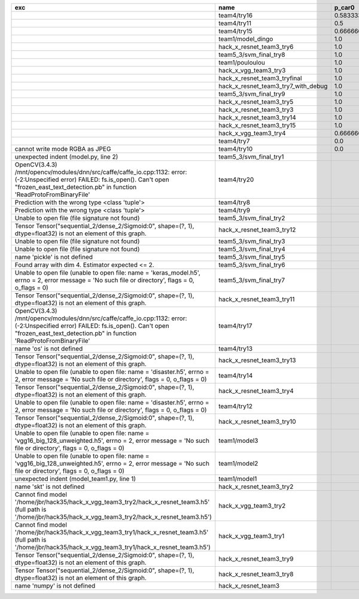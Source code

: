 +---------------------------------------------------------------------------------------------------------------------------------------------------------------------------------------------------------+-------------------------------------+--------------------+--------------------+-------------+--------------------+---------------------+--------------------+---------------------+--------------------+---------------------+-----------------------+----------+
| exc                                                                                                                                                                                                     | name                                | p_car0             | p_car1             | p_housedown | p_no               | p_river0            | p_river1           | p_street0           | p_street1          | precision           | time                  | version  |
+=========================================================================================================================================================================================================+=====================================+====================+====================+=============+====================+=====================+====================+=====================+====================+=====================+=======================+==========+
|                                                                                                                                                                                                         | team4/try16                         | 0.5833333333333334 | 1.0                | 0.2         | 0.7727272727272727 | 0.3888888888888889  | 0.9818181818181818 | 0.42857142857142855 | 0.9642857142857144 | 0.7846889952153109  | 79.68126990300152     | 0.1.1234 |
+---------------------------------------------------------------------------------------------------------------------------------------------------------------------------------------------------------+-------------------------------------+--------------------+--------------------+-------------+--------------------+---------------------+--------------------+---------------------+--------------------+---------------------+-----------------------+----------+
|                                                                                                                                                                                                         | team4/try11                         | 0.5                | 0.9090909090909092 | 0.0         | 0.803030303030303  | 0.1111111111111111  | 0.9818181818181818 | 0.6428571428571429  | 0.9285714285714286 | 0.7655502392344498  | 80.80937943800018     | 0.1.1234 |
+---------------------------------------------------------------------------------------------------------------------------------------------------------------------------------------------------------+-------------------------------------+--------------------+--------------------+-------------+--------------------+---------------------+--------------------+---------------------+--------------------+---------------------+-----------------------+----------+
|                                                                                                                                                                                                         | team4/try15                         | 0.6666666666666666 | 0.4545454545454545 | 0.4         | 0.8939393939393939 | 0.5555555555555556  | 0.5818181818181818 | 0.7142857142857143  | 0.5                | 0.6698564593301436  | 62.93499562999932     | 0.1.1234 |
+---------------------------------------------------------------------------------------------------------------------------------------------------------------------------------------------------------+-------------------------------------+--------------------+--------------------+-------------+--------------------+---------------------+--------------------+---------------------+--------------------+---------------------+-----------------------+----------+
|                                                                                                                                                                                                         | team1/model_dingo                   | 1.0                | 0.0                | 1.0         | 1.0                | 1.0                 | 0.0                | 1.0                 | 0.0                | 0.5502392344497608  | 34.40780325699961     | 0.1.1238 |
+---------------------------------------------------------------------------------------------------------------------------------------------------------------------------------------------------------+-------------------------------------+--------------------+--------------------+-------------+--------------------+---------------------+--------------------+---------------------+--------------------+---------------------+-----------------------+----------+
|                                                                                                                                                                                                         | hack_x_resnet_team3_try6            | 1.0                | 0.0                | 1.0         | 1.0                | 1.0                 | 0.0                | 1.0                 | 0.0                | 0.5502392344497608  | 101.055409487999      | 0.1.1237 |
+---------------------------------------------------------------------------------------------------------------------------------------------------------------------------------------------------------+-------------------------------------+--------------------+--------------------+-------------+--------------------+---------------------+--------------------+---------------------+--------------------+---------------------+-----------------------+----------+
|                                                                                                                                                                                                         | team5_3/svm_final_try8              | 1.0                | 0.0                | 1.0         | 1.0                | 1.0                 | 0.0                | 1.0                 | 0.0                | 0.5502392344497608  | 126.85564015500131    | 0.1.1237 |
+---------------------------------------------------------------------------------------------------------------------------------------------------------------------------------------------------------+-------------------------------------+--------------------+--------------------+-------------+--------------------+---------------------+--------------------+---------------------+--------------------+---------------------+-----------------------+----------+
|                                                                                                                                                                                                         | team1/pouloulou                     | 1.0                | 0.0                | 1.0         | 1.0                | 1.0                 | 0.0                | 1.0                 | 0.0                | 0.5502392344497608  | 32.18017170600069     | 0.1.1238 |
+---------------------------------------------------------------------------------------------------------------------------------------------------------------------------------------------------------+-------------------------------------+--------------------+--------------------+-------------+--------------------+---------------------+--------------------+---------------------+--------------------+---------------------+-----------------------+----------+
|                                                                                                                                                                                                         | hack_x_vgg_team3_try3               | 1.0                | 0.0                | 1.0         | 1.0                | 1.0                 | 0.0                | 1.0                 | 0.0                | 0.5502392344497608  | 64.21069937500215     | 0.1.1237 |
+---------------------------------------------------------------------------------------------------------------------------------------------------------------------------------------------------------+-------------------------------------+--------------------+--------------------+-------------+--------------------+---------------------+--------------------+---------------------+--------------------+---------------------+-----------------------+----------+
|                                                                                                                                                                                                         | hack_x_resnet_team3_tryfinal        | 1.0                | 0.0                | 1.0         | 1.0                | 1.0                 | 0.0                | 1.0                 | 0.0                | 0.5502392344497608  | 98.30828625600044     | 0.1.1237 |
+---------------------------------------------------------------------------------------------------------------------------------------------------------------------------------------------------------+-------------------------------------+--------------------+--------------------+-------------+--------------------+---------------------+--------------------+---------------------+--------------------+---------------------+-----------------------+----------+
|                                                                                                                                                                                                         | hack_x_resnet_team3_try7_with_debug | 1.0                | 0.0                | 1.0         | 1.0                | 1.0                 | 0.0                | 1.0                 | 0.0                | 0.5502392344497608  | 103.4378651340012     | 0.1.1237 |
+---------------------------------------------------------------------------------------------------------------------------------------------------------------------------------------------------------+-------------------------------------+--------------------+--------------------+-------------+--------------------+---------------------+--------------------+---------------------+--------------------+---------------------+-----------------------+----------+
|                                                                                                                                                                                                         | team5_3/svm_final_try9              | 1.0                | 0.0                | 1.0         | 1.0                | 1.0                 | 0.0                | 1.0                 | 0.0                | 0.5502392344497608  | 126.58774146799988    | 0.1.1237 |
+---------------------------------------------------------------------------------------------------------------------------------------------------------------------------------------------------------+-------------------------------------+--------------------+--------------------+-------------+--------------------+---------------------+--------------------+---------------------+--------------------+---------------------+-----------------------+----------+
|                                                                                                                                                                                                         | hack_x_resnet_team3_try5            | 1.0                | 0.0                | 1.0         | 1.0                | 1.0                 | 0.0                | 1.0                 | 0.0                | 0.5502392344497608  | 98.021325462003       | 0.1.1237 |
+---------------------------------------------------------------------------------------------------------------------------------------------------------------------------------------------------------+-------------------------------------+--------------------+--------------------+-------------+--------------------+---------------------+--------------------+---------------------+--------------------+---------------------+-----------------------+----------+
|                                                                                                                                                                                                         | hack_x_resnet_team3_try3            | 1.0                | 0.0                | 1.0         | 1.0                | 1.0                 | 0.0                | 1.0                 | 0.0                | 0.5502392344497608  | 103.24244510800057    | 0.1.1237 |
+---------------------------------------------------------------------------------------------------------------------------------------------------------------------------------------------------------+-------------------------------------+--------------------+--------------------+-------------+--------------------+---------------------+--------------------+---------------------+--------------------+---------------------+-----------------------+----------+
|                                                                                                                                                                                                         | hack_x_resnet_team3_try14           | 1.0                | 0.0                | 1.0         | 1.0                | 1.0                 | 0.0                | 1.0                 | 0.0                | 0.5502392344497608  | 98.91723196900057     | 0.1.1237 |
+---------------------------------------------------------------------------------------------------------------------------------------------------------------------------------------------------------+-------------------------------------+--------------------+--------------------+-------------+--------------------+---------------------+--------------------+---------------------+--------------------+---------------------+-----------------------+----------+
|                                                                                                                                                                                                         | hack_x_resnet_team3_try15           | 1.0                | 0.0                | 1.0         | 1.0                | 1.0                 | 0.0                | 1.0                 | 0.0                | 0.5502392344497608  | 100.93454659300188    | 0.1.1237 |
+---------------------------------------------------------------------------------------------------------------------------------------------------------------------------------------------------------+-------------------------------------+--------------------+--------------------+-------------+--------------------+---------------------+--------------------+---------------------+--------------------+---------------------+-----------------------+----------+
|                                                                                                                                                                                                         | hack_x_vgg_team3_try4               | 0.6666666666666666 | 0.5454545454545454 | 1.0         | 0.6515151515151515 | 0.7222222222222222  | 0.3636363636363637 | 0.5                 | 0.3928571428571429 | 0.5406698564593302  | 64.15593396699842     | 0.1.1237 |
+---------------------------------------------------------------------------------------------------------------------------------------------------------------------------------------------------------+-------------------------------------+--------------------+--------------------+-------------+--------------------+---------------------+--------------------+---------------------+--------------------+---------------------+-----------------------+----------+
|                                                                                                                                                                                                         | team4/try7                          | 0.0                | 0.9090909090909092 | 0.0         | 0.0                | 0.05555555555555555 | 0.9454545454545454 | 0.07142857142857142 | 1.0                | 0.44019138755980863 | 62.18834906700067     | 0.1.1234 |
+---------------------------------------------------------------------------------------------------------------------------------------------------------------------------------------------------------+-------------------------------------+--------------------+--------------------+-------------+--------------------+---------------------+--------------------+---------------------+--------------------+---------------------+-----------------------+----------+
| cannot write mode RGBA as JPEG                                                                                                                                                                          | team4/try10                         | 0.0                | 0.9090909090909092 | 0.0         | 0.6363636363636364 | 0.0                 | 0.0                | 0.6428571428571429  | 0.0                | 0.29186602870813394 | 81.30688816700058     | 0.1.1234 |
+---------------------------------------------------------------------------------------------------------------------------------------------------------------------------------------------------------+-------------------------------------+--------------------+--------------------+-------------+--------------------+---------------------+--------------------+---------------------+--------------------+---------------------+-----------------------+----------+
| unexpected indent (model.py, line 2)                                                                                                                                                                    | team5_3/svm_final_try1              |                    |                    |             |                    |                     |                    |                     |                    | 0.0                 | 1.3951576380022743    |          |
+---------------------------------------------------------------------------------------------------------------------------------------------------------------------------------------------------------+-------------------------------------+--------------------+--------------------+-------------+--------------------+---------------------+--------------------+---------------------+--------------------+---------------------+-----------------------+----------+
| OpenCV(3.4.3) /mnt/opencv/modules/dnn/src/caffe/caffe_io.cpp:1132: error: (-2:Unspecified error) FAILED: fs.is_open(). Can't open "frozen_east_text_detection.pb" in function 'ReadProtoFromBinaryFile' | team4/try20                         |                    |                    |             |                    |                     |                    |                     |                    | 0.0                 | 79.49946697400081     | 0.1.1234 |
+---------------------------------------------------------------------------------------------------------------------------------------------------------------------------------------------------------+-------------------------------------+--------------------+--------------------+-------------+--------------------+---------------------+--------------------+---------------------+--------------------+---------------------+-----------------------+----------+
| Prediction with the wrong type <class 'tuple'>                                                                                                                                                          | team4/try8                          |                    |                    |             |                    |                     |                    |                     |                    | 0.0                 | 82.00293981499998     | 0.1.1234 |
+---------------------------------------------------------------------------------------------------------------------------------------------------------------------------------------------------------+-------------------------------------+--------------------+--------------------+-------------+--------------------+---------------------+--------------------+---------------------+--------------------+---------------------+-----------------------+----------+
| Prediction with the wrong type <class 'tuple'>                                                                                                                                                          | team4/try9                          |                    |                    |             |                    |                     |                    |                     |                    | 0.0                 | 84.95749491300013     | 0.1.1234 |
+---------------------------------------------------------------------------------------------------------------------------------------------------------------------------------------------------------+-------------------------------------+--------------------+--------------------+-------------+--------------------+---------------------+--------------------+---------------------+--------------------+---------------------+-----------------------+----------+
| Unable to open file (file signature not found)                                                                                                                                                          | team5_3/svm_final_try2              |                    |                    |             |                    |                     |                    |                     |                    | 0.0                 | 0.00702154300233815   |          |
+---------------------------------------------------------------------------------------------------------------------------------------------------------------------------------------------------------+-------------------------------------+--------------------+--------------------+-------------+--------------------+---------------------+--------------------+---------------------+--------------------+---------------------+-----------------------+----------+
| Tensor Tensor("sequential_2/dense_2/Sigmoid:0", shape=(?, 1), dtype=float32) is not an element of this graph.                                                                                           | hack_x_resnet_team3_try12           |                    |                    |             |                    |                     |                    |                     |                    | 0.0                 | 28.062482606997946    | 0.1.1237 |
+---------------------------------------------------------------------------------------------------------------------------------------------------------------------------------------------------------+-------------------------------------+--------------------+--------------------+-------------+--------------------+---------------------+--------------------+---------------------+--------------------+---------------------+-----------------------+----------+
| Unable to open file (file signature not found)                                                                                                                                                          | team5_3/svm_final_try3              |                    |                    |             |                    |                     |                    |                     |                    | 0.0                 | 0.009417557997949187  |          |
+---------------------------------------------------------------------------------------------------------------------------------------------------------------------------------------------------------+-------------------------------------+--------------------+--------------------+-------------+--------------------+---------------------+--------------------+---------------------+--------------------+---------------------+-----------------------+----------+
| Unable to open file (file signature not found)                                                                                                                                                          | team5_3/svm_final_try4              |                    |                    |             |                    |                     |                    |                     |                    | 0.0                 | 1.4943071659981797    |          |
+---------------------------------------------------------------------------------------------------------------------------------------------------------------------------------------------------------+-------------------------------------+--------------------+--------------------+-------------+--------------------+---------------------+--------------------+---------------------+--------------------+---------------------+-----------------------+----------+
| name 'pickle' is not defined                                                                                                                                                                            | team5_3/svm_final_try5              |                    |                    |             |                    |                     |                    |                     |                    | 0.0                 | 0.0065009389982151325 |          |
+---------------------------------------------------------------------------------------------------------------------------------------------------------------------------------------------------------+-------------------------------------+--------------------+--------------------+-------------+--------------------+---------------------+--------------------+---------------------+--------------------+---------------------+-----------------------+----------+
| Found array with dim 4. Estimator expected <= 2.                                                                                                                                                        | team5_3/svm_final_try6              |                    |                    |             |                    |                     |                    |                     |                    | 0.0                 | 68.65910855499897     | 0.1.1237 |
+---------------------------------------------------------------------------------------------------------------------------------------------------------------------------------------------------------+-------------------------------------+--------------------+--------------------+-------------+--------------------+---------------------+--------------------+---------------------+--------------------+---------------------+-----------------------+----------+
| Unable to open file (unable to open file: name = 'keras_model.h5', errno = 2, error message = 'No such file or directory', flags = 0, o_flags = 0)                                                      | team5_3/svm_final_try7              |                    |                    |             |                    |                     |                    |                     |                    | 0.0                 | 1.5448420669999905    |          |
+---------------------------------------------------------------------------------------------------------------------------------------------------------------------------------------------------------+-------------------------------------+--------------------+--------------------+-------------+--------------------+---------------------+--------------------+---------------------+--------------------+---------------------+-----------------------+----------+
| Tensor Tensor("sequential_2/dense_2/Sigmoid:0", shape=(?, 1), dtype=float32) is not an element of this graph.                                                                                           | hack_x_resnet_team3_try11           |                    |                    |             |                    |                     |                    |                     |                    | 0.0                 | 26.369247955000898    | 0.1.1237 |
+---------------------------------------------------------------------------------------------------------------------------------------------------------------------------------------------------------+-------------------------------------+--------------------+--------------------+-------------+--------------------+---------------------+--------------------+---------------------+--------------------+---------------------+-----------------------+----------+
| OpenCV(3.4.3) /mnt/opencv/modules/dnn/src/caffe/caffe_io.cpp:1132: error: (-2:Unspecified error) FAILED: fs.is_open(). Can't open "frozen_east_text_detection.pb" in function 'ReadProtoFromBinaryFile' | team4/try17                         |                    |                    |             |                    |                     |                    |                     |                    | 0.0                 | 87.3176536380015      | 0.1.1234 |
+---------------------------------------------------------------------------------------------------------------------------------------------------------------------------------------------------------+-------------------------------------+--------------------+--------------------+-------------+--------------------+---------------------+--------------------+---------------------+--------------------+---------------------+-----------------------+----------+
| name 'os' is not defined                                                                                                                                                                                | team4/try13                         |                    |                    |             |                    |                     |                    |                     |                    | 0.0                 | 0.06121287700079848   |          |
+---------------------------------------------------------------------------------------------------------------------------------------------------------------------------------------------------------+-------------------------------------+--------------------+--------------------+-------------+--------------------+---------------------+--------------------+---------------------+--------------------+---------------------+-----------------------+----------+
| Tensor Tensor("sequential_2/dense_2/Sigmoid:0", shape=(?, 1), dtype=float32) is not an element of this graph.                                                                                           | hack_x_resnet_team3_try13           |                    |                    |             |                    |                     |                    |                     |                    | 0.0                 | 28.165902692999225    | 0.1.1237 |
+---------------------------------------------------------------------------------------------------------------------------------------------------------------------------------------------------------+-------------------------------------+--------------------+--------------------+-------------+--------------------+---------------------+--------------------+---------------------+--------------------+---------------------+-----------------------+----------+
| Unable to open file (unable to open file: name = 'disaster.h5', errno = 2, error message = 'No such file or directory', flags = 0, o_flags = 0)                                                         | team4/try14                         |                    |                    |             |                    |                     |                    |                     |                    | 0.0                 | 1.3808133470010944    |          |
+---------------------------------------------------------------------------------------------------------------------------------------------------------------------------------------------------------+-------------------------------------+--------------------+--------------------+-------------+--------------------+---------------------+--------------------+---------------------+--------------------+---------------------+-----------------------+----------+
| Tensor Tensor("sequential_2/dense_2/Sigmoid:0", shape=(?, 1), dtype=float32) is not an element of this graph.                                                                                           | hack_x_resnet_team3_try4            |                    |                    |             |                    |                     |                    |                     |                    | 0.0                 | 28.75213918699956     | 0.1.1237 |
+---------------------------------------------------------------------------------------------------------------------------------------------------------------------------------------------------------+-------------------------------------+--------------------+--------------------+-------------+--------------------+---------------------+--------------------+---------------------+--------------------+---------------------+-----------------------+----------+
| Unable to open file (unable to open file: name = 'disaster.h5', errno = 2, error message = 'No such file or directory', flags = 0, o_flags = 0)                                                         | team4/try12                         |                    |                    |             |                    |                     |                    |                     |                    | 0.0                 | 0.006390939000993967  |          |
+---------------------------------------------------------------------------------------------------------------------------------------------------------------------------------------------------------+-------------------------------------+--------------------+--------------------+-------------+--------------------+---------------------+--------------------+---------------------+--------------------+---------------------+-----------------------+----------+
| Tensor Tensor("sequential_2/dense_2/Sigmoid:0", shape=(?, 1), dtype=float32) is not an element of this graph.                                                                                           | hack_x_resnet_team3_try10           |                    |                    |             |                    |                     |                    |                     |                    | 0.0                 | 28.296011533999266    | 0.1.1237 |
+---------------------------------------------------------------------------------------------------------------------------------------------------------------------------------------------------------+-------------------------------------+--------------------+--------------------+-------------+--------------------+---------------------+--------------------+---------------------+--------------------+---------------------+-----------------------+----------+
| Unable to open file (unable to open file: name = 'vgg16_big_128_unweighted.h5', errno = 2, error message = 'No such file or directory', flags = 0, o_flags = 0)                                         | team1/model3                        |                    |                    |             |                    |                     |                    |                     |                    | 0.0                 | 0.006282038000790635  |          |
+---------------------------------------------------------------------------------------------------------------------------------------------------------------------------------------------------------+-------------------------------------+--------------------+--------------------+-------------+--------------------+---------------------+--------------------+---------------------+--------------------+---------------------+-----------------------+----------+
| Unable to open file (unable to open file: name = 'vgg16_big_128_unweighted.h5', errno = 2, error message = 'No such file or directory', flags = 0, o_flags = 0)                                         | team1/model2                        |                    |                    |             |                    |                     |                    |                     |                    | 0.0                 | 1.4751639349997276    |          |
+---------------------------------------------------------------------------------------------------------------------------------------------------------------------------------------------------------+-------------------------------------+--------------------+--------------------+-------------+--------------------+---------------------+--------------------+---------------------+--------------------+---------------------+-----------------------+----------+
| unexpected indent (model_team1.py, line 1)                                                                                                                                                              | team1/model1                        |                    |                    |             |                    |                     |                    |                     |                    | 0.0                 | 1.3999368530021457    |          |
+---------------------------------------------------------------------------------------------------------------------------------------------------------------------------------------------------------+-------------------------------------+--------------------+--------------------+-------------+--------------------+---------------------+--------------------+---------------------+--------------------+---------------------+-----------------------+----------+
| name 'skt' is not defined                                                                                                                                                                               | hack_x_resnet_team3_try2            |                    |                    |             |                    |                     |                    |                     |                    | 0.0                 | 22.380424573999335    | 0.1.1237 |
+---------------------------------------------------------------------------------------------------------------------------------------------------------------------------------------------------------+-------------------------------------+--------------------+--------------------+-------------+--------------------+---------------------+--------------------+---------------------+--------------------+---------------------+-----------------------+----------+
| Cannot find model '/home/jbr/hack35/hack_x_vgg_team3_try2/hack_x_resnet_team3.h5' (full path is '/home/jbr/hack35/hack_x_vgg_team3_try2/hack_x_resnet_team3.h5')                                        | hack_x_vgg_team3_try2               |                    |                    |             |                    |                     |                    |                     |                    | 0.0                 | 1.8100292220005945    |          |
+---------------------------------------------------------------------------------------------------------------------------------------------------------------------------------------------------------+-------------------------------------+--------------------+--------------------+-------------+--------------------+---------------------+--------------------+---------------------+--------------------+---------------------+-----------------------+----------+
| Cannot find model '/home/jbr/hack35/hack_x_vgg_team3_try1/hack_x_resnet_team3.h5' (full path is '/home/jbr/hack35/hack_x_vgg_team3_try1/hack_x_resnet_team3.h5')                                        | hack_x_vgg_team3_try1               |                    |                    |             |                    |                     |                    |                     |                    | 0.0                 | 1.7040647640023965    |          |
+---------------------------------------------------------------------------------------------------------------------------------------------------------------------------------------------------------+-------------------------------------+--------------------+--------------------+-------------+--------------------+---------------------+--------------------+---------------------+--------------------+---------------------+-----------------------+----------+
| Tensor Tensor("sequential_2/dense_2/Sigmoid:0", shape=(?, 1), dtype=float32) is not an element of this graph.                                                                                           | hack_x_resnet_team3_try9            |                    |                    |             |                    |                     |                    |                     |                    | 0.0                 | 25.601556491998053    | 0.1.1237 |
+---------------------------------------------------------------------------------------------------------------------------------------------------------------------------------------------------------+-------------------------------------+--------------------+--------------------+-------------+--------------------+---------------------+--------------------+---------------------+--------------------+---------------------+-----------------------+----------+
| Tensor Tensor("sequential_2/dense_2/Sigmoid:0", shape=(?, 1), dtype=float32) is not an element of this graph.                                                                                           | hack_x_resnet_team3_try8            |                    |                    |             |                    |                     |                    |                     |                    | 0.0                 | 26.273836182997908    | 0.1.1237 |
+---------------------------------------------------------------------------------------------------------------------------------------------------------------------------------------------------------+-------------------------------------+--------------------+--------------------+-------------+--------------------+---------------------+--------------------+---------------------+--------------------+---------------------+-----------------------+----------+
| name 'numpy' is not defined                                                                                                                                                                             | hack_x_resnet_team3                 |                    |                    |             |                    |                     |                    |                     |                    | 0.0                 | 21.63028687399856     | 0.1.1237 |
+---------------------------------------------------------------------------------------------------------------------------------------------------------------------------------------------------------+-------------------------------------+--------------------+--------------------+-------------+--------------------+---------------------+--------------------+---------------------+--------------------+---------------------+-----------------------+----------+
